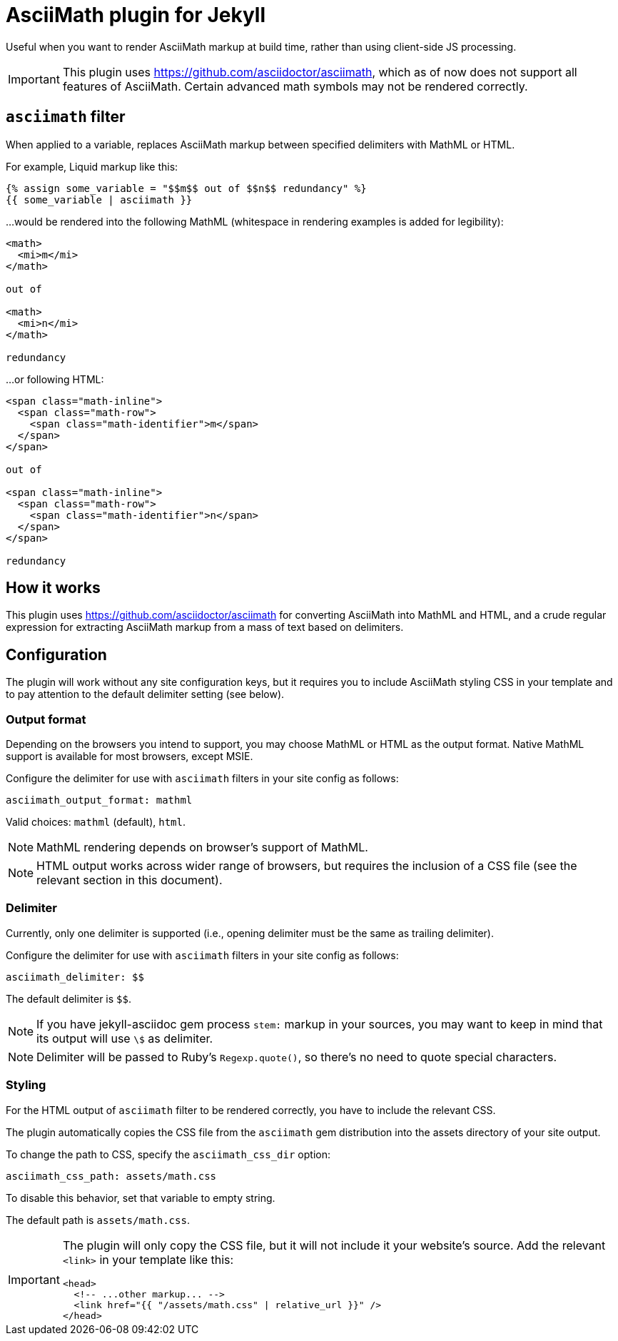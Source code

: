 = AsciiMath plugin for Jekyll

Useful when you want to render AsciiMath markup at build time,
rather than using client-side JS processing.

IMPORTANT: This plugin uses https://github.com/asciidoctor/asciimath,
which as of now does not support all features of AsciiMath.
Certain advanced math symbols may not be rendered correctly.

== `asciimath` filter

When applied to a variable, replaces AsciiMath markup between specified delimiters
with MathML or HTML.

For example, Liquid markup like this:

[source,liquid]
--
{% assign some_variable = "$$m$$ out of $$n$$ redundancy" %}
{{ some_variable | asciimath }}
--

…would be rendered into the following MathML
(whitespace in rendering examples is added for legibility):

[source,html]
--
<math>
  <mi>m</mi>
</math>

out of

<math>
  <mi>n</mi>
</math>

redundancy
--

…or following HTML:

[source,html]
--
<span class="math-inline">
  <span class="math-row">
    <span class="math-identifier">m</span>
  </span>
</span>

out of

<span class="math-inline">
  <span class="math-row">
    <span class="math-identifier">n</span>
  </span>
</span>

redundancy
--

== How it works

This plugin uses https://github.com/asciidoctor/asciimath for converting AsciiMath
into MathML and HTML,
and a crude regular expression for extracting AsciiMath markup from a mass of text
based on delimiters.

== Configuration

The plugin will work without any site configuration keys,
but it requires you to include AsciiMath styling CSS in your template
and to pay attention to the default delimiter setting (see below).

=== Output format

Depending on the browsers you intend to support, you may choose
MathML or HTML as the output format. Native MathML support is available
for most browsers, except MSIE.

Configure the delimiter for use with `asciimath` filters in your site config
as follows:

[source,yaml]
--
asciimath_output_format: mathml
--

Valid choices: `mathml` (default), `html`.

NOTE: MathML rendering depends on browser’s support of MathML.

NOTE: HTML output works across wider range of browsers,
but requires the inclusion of a CSS file
(see the relevant section in this document).

=== Delimiter

Currently, only one delimiter is supported
(i.e., opening delimiter must be the same as trailing delimiter).

Configure the delimiter for use with `asciimath` filters in your site config
as follows:

[source,yaml]
--
asciimath_delimiter: $$
--

The default delimiter is `$$`.

NOTE: If you have jekyll-asciidoc gem process `stem:` markup in your sources,
you may want to keep in mind that its output will use `\$` as delimiter.

NOTE: Delimiter will be passed to Ruby’s `Regexp.quote()`,
so there’s no need to quote special characters.

=== Styling

For the HTML output of `asciimath` filter to be rendered correctly,
you have to include the relevant CSS.

The plugin automatically copies the CSS file from the `asciimath` gem
distribution into the assets directory of your site output.

To change the path to CSS, specify the `asciimath_css_dir` option:

[source,yaml]
--
asciimath_css_path: assets/math.css
--

To disable this behavior, set that variable to empty string.

The default path is `assets/math.css`.

[IMPORTANT]
====
The plugin will only copy the CSS file, but it will not
include it your website’s source.
Add the relevant `<link>` in your template like this:

[source,html]
--
<head>
  <!-- ...other markup... -->
  <link href="{{ "/assets/math.css" | relative_url }}" />
</head>
--
====